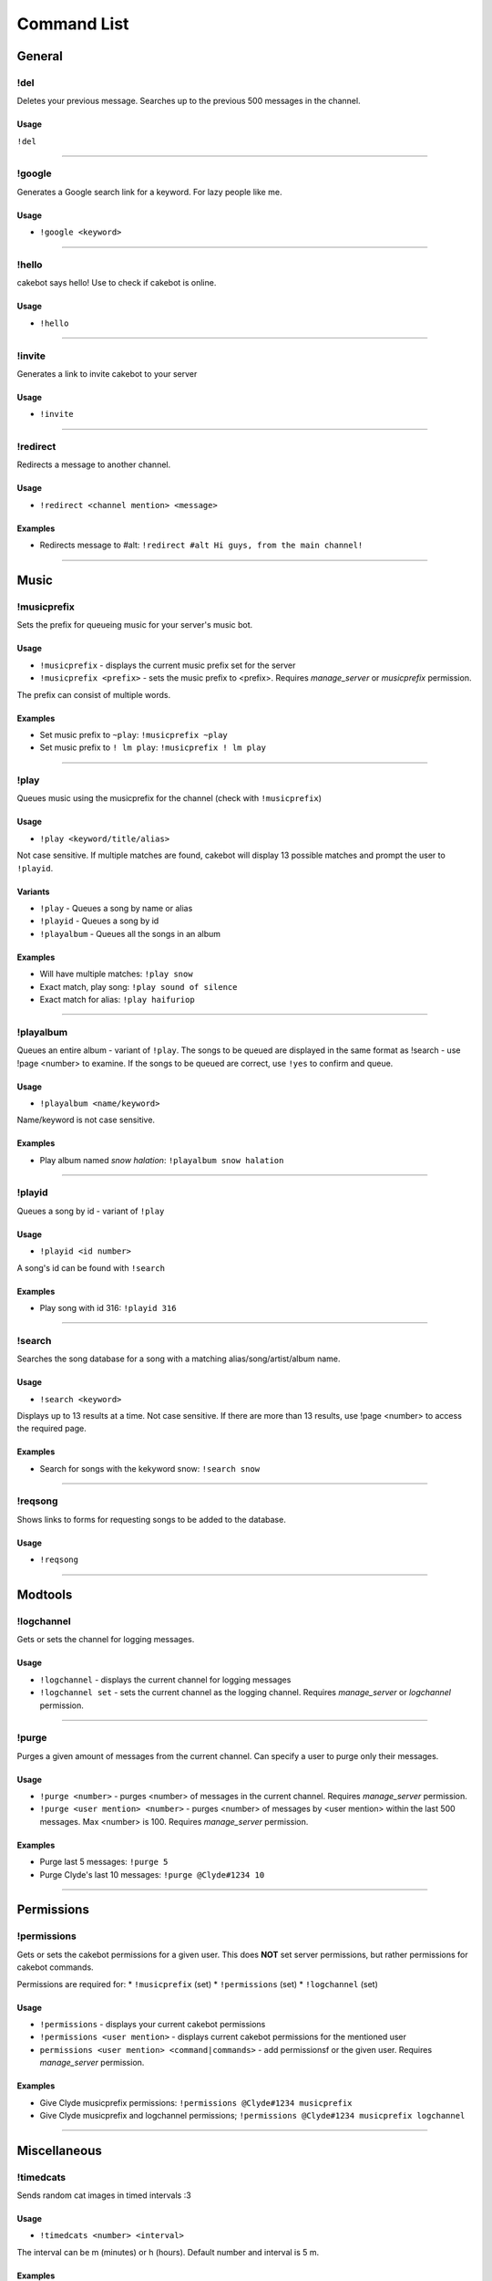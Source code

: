 Command List
============

General
^^^^^^^

!del
----
Deletes your previous message. Searches up to the previous 500 messages in the channel.

Usage
"""""
``!del``

------------------------------------------------------------------------------------------------------------------------

!google
-------
Generates a Google search link for a keyword. For lazy people like me.

Usage
"""""
* ``!google <keyword>``

------------------------------------------------------------------------------------------------------------------------

!hello
------
cakebot says hello! Use to check if cakebot is online.

Usage
"""""
* ``!hello``

------------------------------------------------------------------------------------------------------------------------

!invite
-------
Generates a link to invite cakebot to your server

Usage
"""""
* ``!invite``

------------------------------------------------------------------------------------------------------------------------

!redirect
---------
Redirects a message to another channel.

Usage
"""""
* ``!redirect <channel mention> <message>``

Examples
""""""""
* Redirects message to #alt: ``!redirect #alt Hi guys, from the main channel!``

------------------------------------------------------------------------------------------------------------------------

Music
^^^^^

!musicprefix
------------

Sets the prefix for queueing music for your server's music bot.

Usage
"""""
* ``!musicprefix`` - displays the current music prefix set for the server
* ``!musicprefix <prefix>`` - sets the music prefix to <prefix>. Requires *manage_server* or *musicprefix* permission.

The prefix can consist of multiple words.

Examples
""""""""
* Set music prefix to ``~play``: ``!musicprefix ~play``
* Set music prefix to ``! lm play``: ``!musicprefix ! lm play``

------------------------------------------------------------------------------------------------------------------------

!play
-----
Queues music using the musicprefix for the channel (check with ``!musicprefix``)

Usage
"""""
* ``!play <keyword/title/alias>``

Not case sensitive. If multiple matches are found, cakebot will display 13 possible matches and prompt the user to ``!playid``.



Variants
""""""""
* ``!play`` - Queues a song by name or alias
* ``!playid`` - Queues a song by id
* ``!playalbum`` - Queues all the songs in an album

Examples
""""""""
* Will have multiple matches: ``!play snow``
* Exact match, play song: ``!play sound of silence``
* Exact match for alias: ``!play haifuriop``

------------------------------------------------------------------------------------------------------------------------

!playalbum
----------
Queues an entire album - variant of ``!play``. The songs to be queued are displayed in the same format as !search - use !page <number> to examine.
If the songs to be queued are correct, use ``!yes`` to confirm and queue.

Usage
"""""
* ``!playalbum <name/keyword>``

Name/keyword is not case sensitive.

Examples
""""""""
* Play album named *snow halation*: ``!playalbum snow halation``

------------------------------------------------------------------------------------------------------------------------

!playid
-------
Queues a song by id - variant of ``!play``

Usage
"""""
* ``!playid <id number>``

A song's id can be found with ``!search``

Examples
""""""""
* Play song with id 316: ``!playid 316``

------------------------------------------------------------------------------------------------------------------------

!search
-------
Searches the song database for a song with a matching alias/song/artist/album name.

Usage
"""""
* ``!search <keyword>``

Displays up to 13 results at a time. Not case sensitive. If there are more than 13 results, use !page <number> to access the required page.

Examples
""""""""
* Search for songs with the kekyword snow: ``!search snow``

------------------------------------------------------------------------------------------------------------------------

!reqsong
--------
Shows links to forms for requesting songs to be added to the database.

Usage
"""""
* ``!reqsong``

------------------------------------------------------------------------------------------------------------------------

Modtools
^^^^^^^^

!logchannel
-----------
Gets or sets the channel for logging messages.

Usage
"""""
* ``!logchannel`` - displays the current channel for logging messages
* ``!logchannel set`` - sets the current channel as the logging channel. Requires *manage_server* or *logchannel* permission.

------------------------------------------------------------------------------------------------------------------------

!purge
------
Purges a given amount of messages from the current channel. Can specify a user to purge only their messages.

Usage
"""""
* ``!purge <number>`` - purges <number> of messages in the current channel. Requires *manage_server* permission.
* ``!purge <user mention> <number>`` - purges <number> of messages by <user mention> within the last 500 messages. Max <number> is 100. Requires *manage_server* permission.

Examples
""""""""
* Purge last 5 messages: ``!purge 5``
* Purge Clyde's last 10 messages: ``!purge @Clyde#1234 10``

------------------------------------------------------------------------------------------------------------------------

Permissions
^^^^^^^^^^^

!permissions
------------
Gets or sets the cakebot permissions for a given user.
This does **NOT** set server permissions, but rather permissions for cakebot commands.

Permissions are required for:
* ``!musicprefix`` (set)
* ``!permissions`` (set)
* ``!logchannel`` (set)

Usage
"""""
* ``!permissions`` - displays your current cakebot permissions
* ``!permissions <user mention>`` - displays current cakebot permissions for the mentioned user
* ``permissions <user mention> <command|commands>`` - add permissionsf or the given user. Requires *manage_server* permission.

Examples
""""""""
* Give Clyde musicprefix permissions: ``!permissions @Clyde#1234 musicprefix``
* Give Clyde musicprefix and logchannel permissions; ``!permissions @Clyde#1234 musicprefix logchannel``

------------------------------------------------------------------------------------------------------------------------

Miscellaneous
^^^^^^^^^^^^^

!timedcats
----------
Sends random cat images in timed intervals :3

Usage
"""""
* ``!timedcats <number> <interval>``

The interval can be m (minutes) or h (hours). Default number and interval is 5 m.

Examples
""""""""
* Send cat images every minute for 3 minutes: ``!timedcats 3 m``
* Send cat images every hour for 10 hours: ``!timedcats 10 h``

------------------------------------------------------------------------------------------------------------------------

!trollurl
---------
Replaces characters in a URL to make a similar looking one.

Usage
* ``!trollurl <url>``

Examples
""""""""
* Troll a Google link: ``!trollurl https://www.google.com``